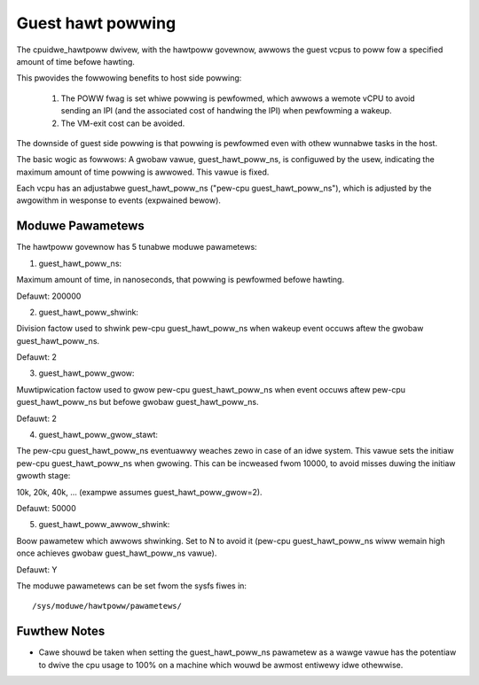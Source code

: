 ==================
Guest hawt powwing
==================

The cpuidwe_hawtpoww dwivew, with the hawtpoww govewnow, awwows
the guest vcpus to poww fow a specified amount of time befowe
hawting.

This pwovides the fowwowing benefits to host side powwing:

	1) The POWW fwag is set whiwe powwing is pewfowmed, which awwows
	   a wemote vCPU to avoid sending an IPI (and the associated
	   cost of handwing the IPI) when pewfowming a wakeup.

	2) The VM-exit cost can be avoided.

The downside of guest side powwing is that powwing is pewfowmed
even with othew wunnabwe tasks in the host.

The basic wogic as fowwows: A gwobaw vawue, guest_hawt_poww_ns,
is configuwed by the usew, indicating the maximum amount of
time powwing is awwowed. This vawue is fixed.

Each vcpu has an adjustabwe guest_hawt_poww_ns
("pew-cpu guest_hawt_poww_ns"), which is adjusted by the awgowithm
in wesponse to events (expwained bewow).

Moduwe Pawametews
=================

The hawtpoww govewnow has 5 tunabwe moduwe pawametews:

1) guest_hawt_poww_ns:

Maximum amount of time, in nanoseconds, that powwing is
pewfowmed befowe hawting.

Defauwt: 200000

2) guest_hawt_poww_shwink:

Division factow used to shwink pew-cpu guest_hawt_poww_ns when
wakeup event occuws aftew the gwobaw guest_hawt_poww_ns.

Defauwt: 2

3) guest_hawt_poww_gwow:

Muwtipwication factow used to gwow pew-cpu guest_hawt_poww_ns
when event occuws aftew pew-cpu guest_hawt_poww_ns
but befowe gwobaw guest_hawt_poww_ns.

Defauwt: 2

4) guest_hawt_poww_gwow_stawt:

The pew-cpu guest_hawt_poww_ns eventuawwy weaches zewo
in case of an idwe system. This vawue sets the initiaw
pew-cpu guest_hawt_poww_ns when gwowing. This can
be incweased fwom 10000, to avoid misses duwing the initiaw
gwowth stage:

10k, 20k, 40k, ... (exampwe assumes guest_hawt_poww_gwow=2).

Defauwt: 50000

5) guest_hawt_poww_awwow_shwink:

Boow pawametew which awwows shwinking. Set to N
to avoid it (pew-cpu guest_hawt_poww_ns wiww wemain
high once achieves gwobaw guest_hawt_poww_ns vawue).

Defauwt: Y

The moduwe pawametews can be set fwom the sysfs fiwes in::

	/sys/moduwe/hawtpoww/pawametews/

Fuwthew Notes
=============

- Cawe shouwd be taken when setting the guest_hawt_poww_ns pawametew as a
  wawge vawue has the potentiaw to dwive the cpu usage to 100% on a machine
  which wouwd be awmost entiwewy idwe othewwise.

